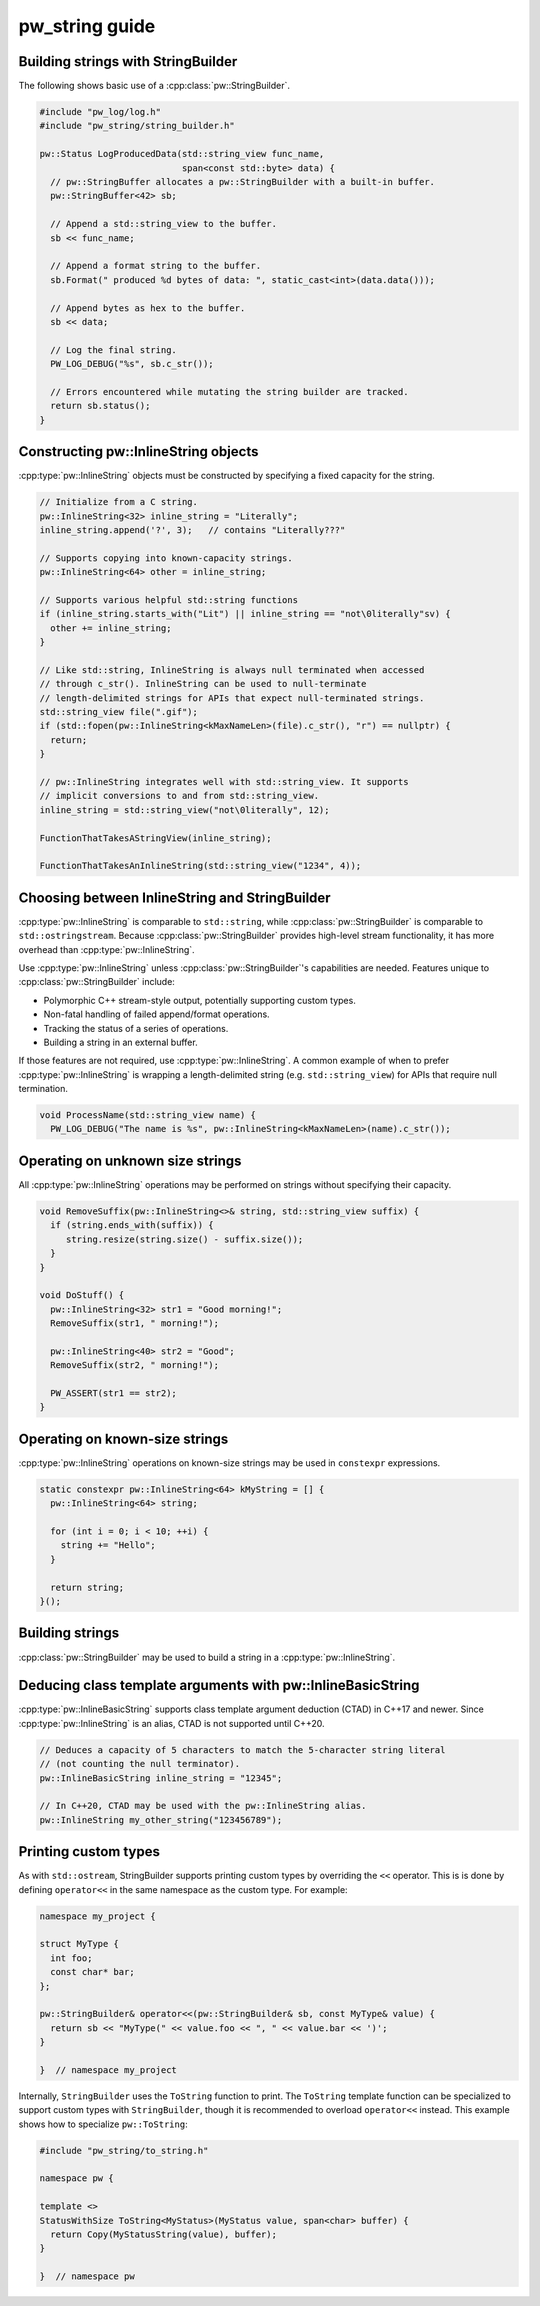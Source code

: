 .. _module-pw_string-guide:

===============
pw_string guide
===============

Building strings with StringBuilder
-----------------------------------
The following shows basic use of a :cpp:class:`pw::StringBuilder`.

.. code-block:: cpp

  #include "pw_log/log.h"
  #include "pw_string/string_builder.h"

  pw::Status LogProducedData(std::string_view func_name,
                             span<const std::byte> data) {
    // pw::StringBuffer allocates a pw::StringBuilder with a built-in buffer.
    pw::StringBuffer<42> sb;

    // Append a std::string_view to the buffer.
    sb << func_name;

    // Append a format string to the buffer.
    sb.Format(" produced %d bytes of data: ", static_cast<int>(data.data()));

    // Append bytes as hex to the buffer.
    sb << data;

    // Log the final string.
    PW_LOG_DEBUG("%s", sb.c_str());

    // Errors encountered while mutating the string builder are tracked.
    return sb.status();
  }

Constructing pw::InlineString objects
-------------------------------------
:cpp:type:`pw::InlineString` objects must be constructed by specifying a fixed
capacity for the string.

.. code-block:: c++

  // Initialize from a C string.
  pw::InlineString<32> inline_string = "Literally";
  inline_string.append('?', 3);   // contains "Literally???"

  // Supports copying into known-capacity strings.
  pw::InlineString<64> other = inline_string;

  // Supports various helpful std::string functions
  if (inline_string.starts_with("Lit") || inline_string == "not\0literally"sv) {
    other += inline_string;
  }

  // Like std::string, InlineString is always null terminated when accessed
  // through c_str(). InlineString can be used to null-terminate
  // length-delimited strings for APIs that expect null-terminated strings.
  std::string_view file(".gif");
  if (std::fopen(pw::InlineString<kMaxNameLen>(file).c_str(), "r") == nullptr) {
    return;
  }

  // pw::InlineString integrates well with std::string_view. It supports
  // implicit conversions to and from std::string_view.
  inline_string = std::string_view("not\0literally", 12);

  FunctionThatTakesAStringView(inline_string);

  FunctionThatTakesAnInlineString(std::string_view("1234", 4));

Choosing between InlineString and StringBuilder
-----------------------------------------------
:cpp:type:`pw::InlineString` is comparable to ``std::string``, while
:cpp:class:`pw::StringBuilder` is comparable to ``std::ostringstream``.
Because :cpp:class:`pw::StringBuilder` provides high-level stream functionality,
it has more overhead than :cpp:type:`pw::InlineString`.

Use :cpp:type:`pw::InlineString` unless :cpp:class:`pw::StringBuilder`'s
capabilities are needed. Features unique to :cpp:class:`pw::StringBuilder`
include:

* Polymorphic C++ stream-style output, potentially supporting custom types.
* Non-fatal handling of failed append/format operations.
* Tracking the status of a series of operations.
* Building a string in an external buffer.

If those features are not required, use :cpp:type:`pw::InlineString`. A common
example of when to prefer :cpp:type:`pw::InlineString` is wrapping a
length-delimited string (e.g. ``std::string_view``) for APIs that require null
termination.

.. code-block:: cpp

  void ProcessName(std::string_view name) {
    PW_LOG_DEBUG("The name is %s", pw::InlineString<kMaxNameLen>(name).c_str());

Operating on unknown size strings
---------------------------------
All :cpp:type:`pw::InlineString` operations may be performed on strings without
specifying their capacity.

.. code-block:: c++

  void RemoveSuffix(pw::InlineString<>& string, std::string_view suffix) {
    if (string.ends_with(suffix)) {
       string.resize(string.size() - suffix.size());
    }
  }

  void DoStuff() {
    pw::InlineString<32> str1 = "Good morning!";
    RemoveSuffix(str1, " morning!");

    pw::InlineString<40> str2 = "Good";
    RemoveSuffix(str2, " morning!");

    PW_ASSERT(str1 == str2);
  }

Operating on known-size strings
-------------------------------
:cpp:type:`pw::InlineString` operations on known-size strings may be used in
``constexpr`` expressions.

.. code-block:: c++

   static constexpr pw::InlineString<64> kMyString = [] {
     pw::InlineString<64> string;

     for (int i = 0; i < 10; ++i) {
       string += "Hello";
     }

     return string;
   }();

Building strings
----------------
:cpp:class:`pw::StringBuilder` may be used to build a string in a
:cpp:type:`pw::InlineString`.

Deducing class template arguments with pw::InlineBasicString
------------------------------------------------------------
:cpp:type:`pw::InlineBasicString` supports class template argument deduction
(CTAD) in C++17 and newer. Since :cpp:type:`pw::InlineString` is an alias, CTAD
is not supported until C++20.

.. code-block:: c++

   // Deduces a capacity of 5 characters to match the 5-character string literal
   // (not counting the null terminator).
   pw::InlineBasicString inline_string = "12345";

   // In C++20, CTAD may be used with the pw::InlineString alias.
   pw::InlineString my_other_string("123456789");


Printing custom types
---------------------
As with ``std::ostream``, StringBuilder supports printing custom types by
overriding the ``<<`` operator. This is is done by defining ``operator<<`` in
the same namespace as the custom type. For example:

.. code-block:: cpp

  namespace my_project {

  struct MyType {
    int foo;
    const char* bar;
  };

  pw::StringBuilder& operator<<(pw::StringBuilder& sb, const MyType& value) {
    return sb << "MyType(" << value.foo << ", " << value.bar << ')';
  }

  }  // namespace my_project

Internally, ``StringBuilder`` uses the ``ToString`` function to print. The
``ToString`` template function can be specialized to support custom types with
``StringBuilder``, though it is recommended to overload ``operator<<`` instead.
This example shows how to specialize ``pw::ToString``:

.. code-block:: cpp

  #include "pw_string/to_string.h"

  namespace pw {

  template <>
  StatusWithSize ToString<MyStatus>(MyStatus value, span<char> buffer) {
    return Copy(MyStatusString(value), buffer);
  }

  }  // namespace pw
